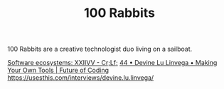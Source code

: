 #+TITLE: 100 Rabbits

100 Rabbits are a creative technologist duo living on a sailboat.

[[https://crlf.site/log/articles/190712-software-ecosystems/][Software ecosystems: XXIIVV - Cr;Lf;]]
[[https://futureofcoding.org/episodes/044][44 • Devine Lu Linvega • Making Your Own Tools | Future of Coding]]
https://usesthis.com/interviews/devine.lu.linvega/
